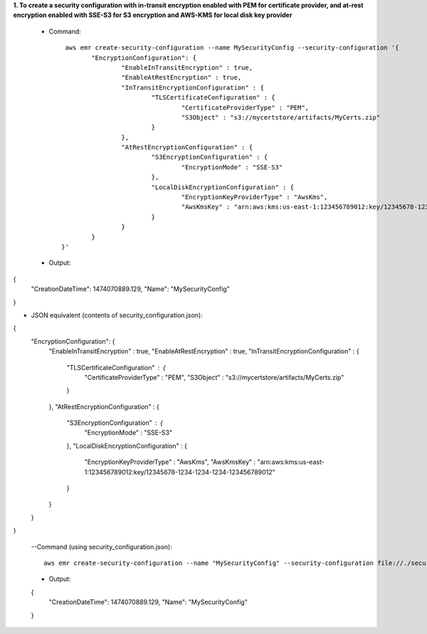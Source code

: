 **1. To create a security configuration with in-transit encryption enabled with PEM for certificate provider, and at-rest encryption enabled with SSE-S3 for S3 encryption and AWS-KMS for local disk key provider**

 - Command::

	 aws emr create-security-configuration --name MySecurityConfig --security-configuration '{
		"EncryptionConfiguration": {
			"EnableInTransitEncryption" : true,
			"EnableAtRestEncryption" : true,
			"InTransitEncryptionConfiguration" : {
				"TLSCertificateConfiguration" : {
					"CertificateProviderType" : "PEM",
					"S3Object" : "s3://mycertstore/artifacts/MyCerts.zip"
				}
			},
			"AtRestEncryptionConfiguration" : {
				"S3EncryptionConfiguration" : {
					"EncryptionMode" : "SSE-S3"
				},
				"LocalDiskEncryptionConfiguration" : {
					"EncryptionKeyProviderType" : "AwsKms",
					"AwsKmsKey" : "arn:aws:kms:us-east-1:123456789012:key/12345678-1234-1234-1234-123456789012"
				}
			}
		}
	}'

 - Output::

{
  "CreationDateTime": 1474070889.129,
  "Name": "MySecurityConfig"
}

- JSON equivalent (contents of security_configuration.json)::

{
 "EncryptionConfiguration": {
   "EnableInTransitEncryption" : true,
   "EnableAtRestEncryption" : true,
   "InTransitEncryptionConfiguration" : {
     "TLSCertificateConfiguration" : {
       "CertificateProviderType" : "PEM",
       "S3Object" : "s3://mycertstore/artifacts/MyCerts.zip"
     }
   },
   "AtRestEncryptionConfiguration" : {
     "S3EncryptionConfiguration" : {
       "EncryptionMode" : "SSE-S3"
     },
     "LocalDiskEncryptionConfiguration" : {
       "EncryptionKeyProviderType" : "AwsKms",
       "AwsKmsKey" : "arn:aws:kms:us-east-1:123456789012:key/12345678-1234-1234-1234-123456789012"
     }
   }
 }
}

 --Command (using security_configuration.json)::

   aws emr create-security-configuration --name "MySecurityConfig" --security-configuration file://./security_configuration.json

 - Output::

 {
   "CreationDateTime": 1474070889.129,
   "Name": "MySecurityConfig"
 }
